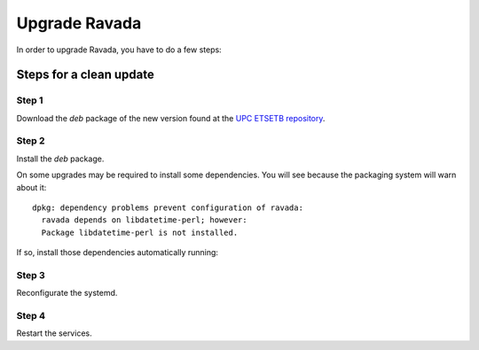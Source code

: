Upgrade Ravada 
==============

In order to upgrade Ravada, you have to do a few steps:

Steps for a clean update
------------------------

Step 1 
~~~~~~

Download the *deb* package of the new version found at the `UPC
ETSETB repository <http://infoteleco.upc.edu/img/debian/>`__.

Step 2 
~~~~~~

Install the *deb* package.

.. prompt:: bash

    sudo dpkg -i <deb file>

On some upgrades may be required to install some dependencies. You will see
because the packaging system will warn about it:


::

    dpkg: dependency problems prevent configuration of ravada:
      ravada depends on libdatetime-perl; however:
      Package libdatetime-perl is not installed.

If so, install those dependencies automatically running:

.. prompt:: bash

    sudo apt-get -f install


Step 3 
~~~~~~

Reconfigurate the systemd.

.. prompt:: bash

    sudo systemctl daemon-reload

Step 4
~~~~~~

Restart the services.

.. prompt:: bash

    sudo systemctl restart rvd_back
    sudo systemctl restart rvd_front
